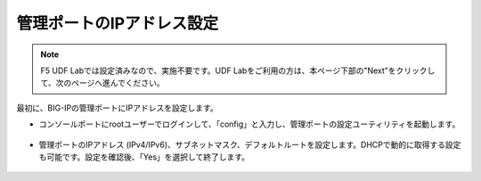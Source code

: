 管理ポートのIPアドレス設定
======================================

.. note::
   F5 UDF Labでは設定済みなので、実施不要です。UDF Labをご利用の方は、本ページ下部の"Next"をクリックして、次のページへ進んでください。


最初に、BIG-IPの管理ポートにIPアドレスを設定します。


- コンソールポートにrootユーザーでログインして、「config」と入力し、管理ポートの設定ユーティリティを起動します。

.. figure:: images/mod3-1-1.png
   :scale: 50%
   :align: center

- 管理ポートのIPアドレス (IPv4/IPv6)、サブネットマスク、デフォルトルートを設定します。DHCPで動的に取得する設定も可能です。設定を確認後、「Yes」を選択して終了します。

.. figure:: images/mod3-1-2.png
   :scale: 50%
   :align: center

